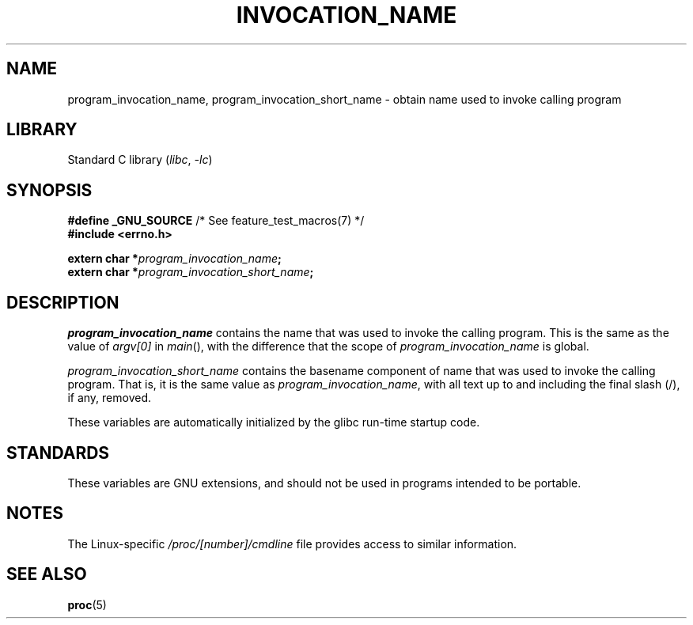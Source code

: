 .\" Copyright (C) 2006 Michael Kerrisk <mtk.manpages@gmail.com>
.\"
.\" %%%LICENSE_START(PERMISSIVE_MISC)
.\" Permission is hereby granted, free of charge, to any person obtaining
.\" a copy of this software and associated documentation files (the
.\" "Software"), to deal in the Software without restriction, including
.\" without limitation the rights to use, copy, modify, merge, publish,
.\" distribute, sublicense, and/or sell copies of the Software, and to
.\" permit persons to whom the Software is furnished to do so, subject to
.\" the following conditions:
.\"
.\" The above copyright notice and this permission notice shall be
.\" included in all copies or substantial portions of the Software.
.\"
.\" THE SOFTWARE IS PROVIDED "AS IS", WITHOUT WARRANTY OF ANY KIND,
.\" EXPRESS OR IMPLIED, INCLUDING BUT NOT LIMITED TO THE WARRANTIES OF
.\" MERCHANTABILITY, FITNESS FOR A PARTICULAR PURPOSE AND NONINFRINGEMENT.
.\" IN NO EVENT SHALL THE AUTHORS OR COPYRIGHT HOLDERS BE LIABLE FOR ANY
.\" CLAIM, DAMAGES OR OTHER LIABILITY, WHETHER IN AN ACTION OF CONTRACT,
.\" TORT OR OTHERWISE, ARISING FROM, OUT OF OR IN CONNECTION WITH THE
.\" SOFTWARE OR THE USE OR OTHER DEALINGS IN THE SOFTWARE.
.\" %%%LICENSE_END
.\"
.TH INVOCATION_NAME 3 2017-09-15 "Linux man-pages (unreleased)"
.SH NAME
program_invocation_name, program_invocation_short_name \- \
obtain name used to invoke calling program
.SH LIBRARY
Standard C library
.RI ( libc ", " \-lc )
.SH SYNOPSIS
.nf
.BR "#define _GNU_SOURCE" "         /* See feature_test_macros(7) */"
.B #include <errno.h>
.PP
.BI "extern char *" program_invocation_name ;
.BI "extern char *" program_invocation_short_name ;
.fi
.SH DESCRIPTION
.I program_invocation_name
contains the name that was used to invoke the calling program.
This is the same as the value of
.I argv[0]
in
.IR main (),
with the difference that the scope of
.I program_invocation_name
is global.
.PP
.I program_invocation_short_name
contains the basename component of name that was used to invoke
the calling program.
That is, it is the same value as
.IR program_invocation_name ,
with all text up to and including the final slash (/), if any, removed.
.PP
These variables are automatically initialized by the glibc run-time
startup code.
.SH STANDARDS
These variables are GNU extensions, and should not be
used in programs intended to be portable.
.SH NOTES
The Linux-specific
.I /proc/[number]/cmdline
file provides access to similar information.
.SH SEE ALSO
.BR proc (5)

